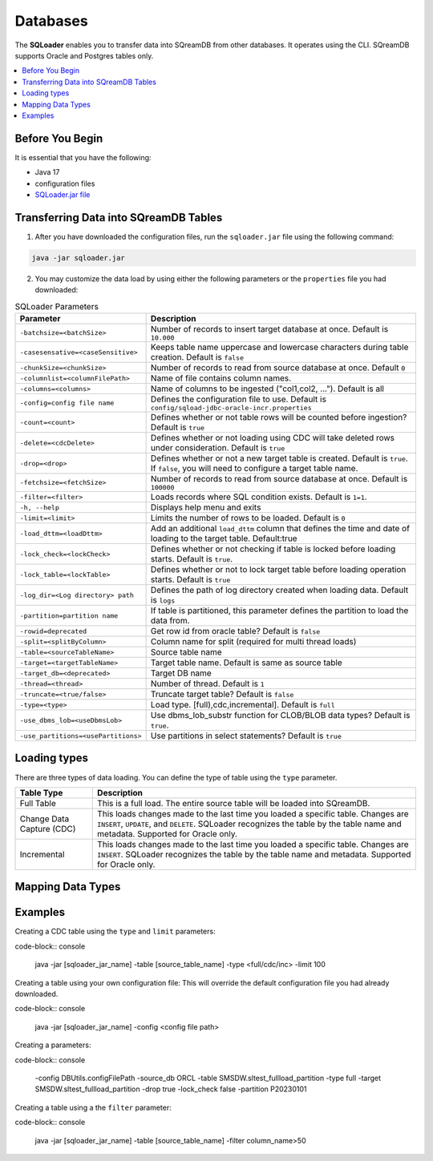 .. _ingesting_from_databases:*********Databases********* The **SQLoader** enables you to transfer data into SQreamDB from other databases. It operates using the CLI. SQreamDB supports Oracle and Postgres tables only... contents::    :local:   :depth: 1   Before You Begin================It is essential that you have the following:* Java 17* configuration files* `SQLoader.jar file <https://sq-ftp-public.s3.amazonaws.com/sqloader-0.0.2.jar>`_Transferring Data into SQreamDB Tables======================================1. After you have downloaded the configuration files, run the ``sqloader.jar`` file using the following command:.. code-block::	java -jar sqloader.jar	2. You may customize the data load by using either the following parameters or the ``properties`` file you had downloaded:.. list-table:: SQLoader Parameters   :widths: auto   :header-rows: 1      * - Parameter     - Description   * - ``-batchsize=<batchSize>``     - Number of records to insert target database at once. Default is ``10.000``   * - ``-casesensative=<caseSensitive>``     - Keeps table name uppercase and lowercase characters during table creation. Default is ``false``   * - ``-chunkSize=<chunkSize>``     - Number of records to read from source database at once. Default ``0``   * - ``-columnlist=<columnFilePath>``     - Name of file contains column names.   * - ``-columns=<columns>``     - Name of columns to be ingested ("col1,col2, ..."). Default is all   * - ``-config=config file name``     - Defines the configuration file to use. Default is ``config/sqload-jdbc-oracle-incr.properties``   * - ``-count=<count>``     - Defines whether or not table rows will be counted before ingestion? Default is ``true``   * - ``-delete=<cdcDelete>``     - Defines whether or not loading using CDC will take deleted rows under consideration. Default is ``true``   * - ``-drop=<drop>``     - Defines whether or not a new target table is created. Default is ``true``. If ``false``, you will need to configure a target table name.   * - ``-fetchsize=<fetchSize>``     - Number of records to read from source database at once. Default is ``100000``   * - ``-filter=<filter>``     - Loads records where SQL condition exists. Default is ``1=1``.   * - ``-h, --help``     - Displays help menu and exits   * - ``-limit=<limit>``     - Limits the number of rows to be loaded. Default is ``0``   * - ``-load_dttm=<loadDttm>``     - Add an additional ``load_dttm`` column that defines the time and date of loading to the target table. Default:true   * - ``-lock_check=<lockCheck>``     - Defines whether or not checking if table is locked before loading starts. Default is ``true``.   * - ``-lock_table=<lockTable>``     - Defines whether or not to lock target table before loading operation starts. Default is ``true``   * - ``-log_dir=<Log directory> path``     - Defines the path of log directory created when loading data. Default is ``logs``   * - ``-partition=partition name``     - If table is partitioned, this parameter defines the partition to load the data from.   * - ``-rowid=deprecated``     - Get row id from oracle table? Default is ``false``   * - ``-split=<splitByColumn>``     - Column name for split (required for multi thread loads)   * - ``-table=<sourceTableName>``     - Source table name   * - ``-target=<targetTableName>``     - Target table name. Default is same as source table   * - ``-target_db=<deprecated>``     - Target DB name   * - ``-thread=<thread>``     - Number of thread. Default is ``1``   * - ``-truncate=<true/false>``     - Truncate target table? Default is ``false``   * - ``-type=<type>``     - Load type. [full),cdc,incremental]. Default is ``full``   * - ``-use_dbms_lob=<useDbmsLob>``     - Use dbms_lob_substr function for CLOB/BLOB data types? Default is ``true``.    * - ``-use_partitions=<usePartitions>``     - Use partitions in select statements? Default is ``true``Loading types=============There are three types of data loading. You can define the type of table using the ``type`` parameter. .. list-table::    :widths: auto   :header-rows: 1      * - Table Type     - Description   * - Full Table     - This is a full load. The entire source table will be loaded into SQreamDB.    * - Change Data Capture (CDC)     - This loads changes made to the last time you loaded a specific table. Changes are ``INSERT``, ``UPDATE``, and ``DELETE``. SQLoader recognizes the table by the table name and metadata. Supported for Oracle only.   * - Incremental     - This loads changes made to the last time you loaded a specific table. Changes are ``INSERT``. SQLoader recognizes the table by the table name and metadata. Supported for Oracle only.	 Mapping Data Types==================Examples========Creating a CDC table using the ``type`` and ``limit`` parameters:code-block:: console 	java -jar [sqloader_jar_name] -table [source_table_name] -type <full/cdc/inc> -limit 100Creating a table using your own configuration file:This will override the default configuration file you had already downloaded.	code-block:: console	java -jar [sqloader_jar_name]  -config <config file path> 	Creating a  parameters:code-block:: console	-config DBUtils.configFilePath -source_db ORCL -table SMSDW.sltest_fullload_partition -type full -target SMSDW.sltest_fullload_partition -drop true -lock_check false -partition P20230101Creating a table using a the ``filter`` parameter:code-block:: console	java -jar [sqloader_jar_name] -table [source_table_name] -filter column_name>50